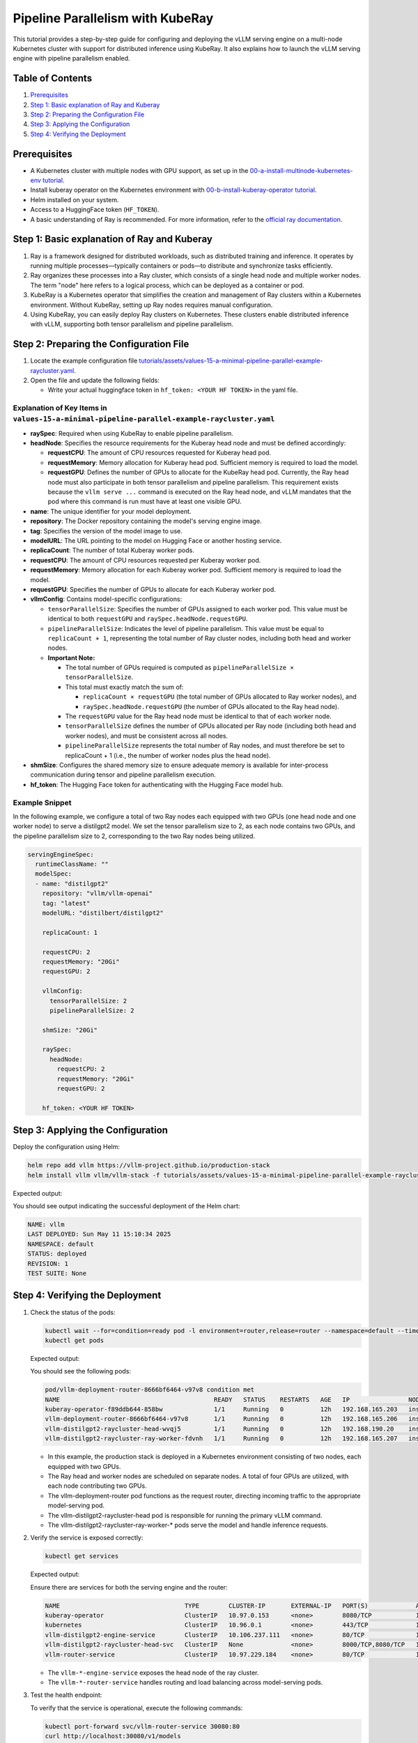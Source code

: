 Pipeline Parallelism with KubeRay
=================================

This tutorial provides a step-by-step guide for configuring and deploying the vLLM serving engine on a multi-node Kubernetes cluster with support for distributed inference using KubeRay. It also explains how to launch the vLLM serving engine with pipeline parallelism enabled.

Table of Contents
-----------------

1. Prerequisites_
2. `Step 1: Basic explanation of Ray and Kuberay`_
3. `Step 2: Preparing the Configuration File`_
4. `Step 3: Applying the Configuration`_
5. `Step 4: Verifying the Deployment`_

Prerequisites
-------------

- A Kubernetes cluster with multiple nodes with GPU support, as set up in the `00-a-install-multinode-kubernetes-env tutorial <https://github.com/vllm-project/production-stack/blob/main/tutorials/00-a-install-multinode-kubernetes-env.md>`_.
- Install kuberay operator on the Kubernetes environment with `00-b-install-kuberay-operator tutorial <https://github.com/vllm-project/production-stack/blob/main/tutorials/00-b-install-kuberay-operator.md>`_.
- Helm installed on your system.
- Access to a HuggingFace token (``HF_TOKEN``).
- A basic understanding of Ray is recommended. For more information, refer to the `official ray documentation <https://docs.ray.io/en/latest/cluster/kubernetes/index.html>`_.

Step 1: Basic explanation of Ray and Kuberay
--------------------------------------------

1. Ray is a framework designed for distributed workloads, such as distributed training and inference. It operates by running multiple processes—typically containers or pods—to distribute and synchronize tasks efficiently.

2. Ray organizes these processes into a Ray cluster, which consists of a single head node and multiple worker nodes. The term "node" here refers to a logical process, which can be deployed as a container or pod.

3. KubeRay is a Kubernetes operator that simplifies the creation and management of Ray clusters within a Kubernetes environment. Without KubeRay, setting up Ray nodes requires manual configuration.

4. Using KubeRay, you can easily deploy Ray clusters on Kubernetes. These clusters enable distributed inference with vLLM, supporting both tensor parallelism and pipeline parallelism.

Step 2: Preparing the Configuration File
----------------------------------------

1. Locate the example configuration file `tutorials/assets/values-15-a-minimal-pipeline-parallel-example-raycluster.yaml <https://github.com/vllm-project/production-stack/blob/main/tutorials/assets/values-15-a-minimal-pipeline-parallel-example-raycluster.yaml>`_.

2. Open the file and update the following fields:

   - Write your actual huggingface token in ``hf_token: <YOUR HF TOKEN>`` in the yaml file.

Explanation of Key Items in ``values-15-a-minimal-pipeline-parallel-example-raycluster.yaml``
~~~~~~~~~~~~~~~~~~~~~~~~~~~~~~~~~~~~~~~~~~~~~~~~~~~~~~~~~~~~~~~~~~~~~~~~~~~~~~~~~~~~~~~~~~~~~

- **raySpec**: Required when using KubeRay to enable pipeline parallelism.
- **headNode**: Specifies the resource requirements for the Kuberay head node and must be defined accordingly:

  - **requestCPU**: The amount of CPU resources requested for Kuberay head pod.
  - **requestMemory**: Memory allocation for Kuberay head pod. Sufficient memory is required to load the model.
  - **requestGPU**: Defines the number of GPUs to allocate for the KubeRay head pod. Currently, the Ray head node must also participate in both tensor parallelism and pipeline parallelism. This requirement exists because the ``vllm serve ...`` command is executed on the Ray head node, and vLLM mandates that the pod where this command is run must have at least one visible GPU.

- **name**: The unique identifier for your model deployment.
- **repository**: The Docker repository containing the model's serving engine image.
- **tag**: Specifies the version of the model image to use.
- **modelURL**: The URL pointing to the model on Hugging Face or another hosting service.
- **replicaCount**: The number of total Kuberay worker pods.
- **requestCPU**: The amount of CPU resources requested per Kuberay worker pod.
- **requestMemory**: Memory allocation for each Kuberay worker pod. Sufficient memory is required to load the model.
- **requestGPU**: Specifies the number of GPUs to allocate for each Kuberay worker pod.
- **vllmConfig**: Contains model-specific configurations:

  - ``tensorParallelSize``: Specifies the number of GPUs assigned to each worker pod. This value must be identical to both ``requestGPU`` and ``raySpec.headNode.requestGPU``.
  - ``pipelineParallelSize``: Indicates the level of pipeline parallelism. This value must be equal to ``replicaCount + 1``, representing the total number of Ray cluster nodes, including both head and worker nodes.
  - **Important Note:**

    - The total number of GPUs required is computed as ``pipelineParallelSize × tensorParallelSize``.
    - This total must exactly match the sum of:

      - ``replicaCount × requestGPU`` (the total number of GPUs allocated to Ray worker nodes), and
      - ``raySpec.headNode.requestGPU`` (the number of GPUs allocated to the Ray head node).

    - The ``requestGPU`` value for the Ray head node must be identical to that of each worker node.
    - ``tensorParallelSize`` defines the number of GPUs allocated per Ray node (including both head and worker nodes), and must be consistent across all nodes.
    - ``pipelineParallelSize`` represents the total number of Ray nodes, and must therefore be set to replicaCount + 1 (i.e., the number of worker nodes plus the head node).

- **shmSize**: Configures the shared memory size to ensure adequate memory is available for inter-process communication during tensor and pipeline parallelism execution.
- **hf_token**: The Hugging Face token for authenticating with the Hugging Face model hub.

Example Snippet
~~~~~~~~~~~~~~~

In the following example, we configure a total of two Ray nodes each equipped with two GPUs (one head node and one worker node) to serve a distilgpt2 model. We set the tensor parallelism size to 2, as each node contains two GPUs, and the pipeline parallelism size to 2, corresponding to the two Ray nodes being utilized.

.. code-block:: yaml

   servingEngineSpec:
     runtimeClassName: ""
     modelSpec:
     - name: "distilgpt2"
       repository: "vllm/vllm-openai"
       tag: "latest"
       modelURL: "distilbert/distilgpt2"

       replicaCount: 1

       requestCPU: 2
       requestMemory: "20Gi"
       requestGPU: 2

       vllmConfig:
         tensorParallelSize: 2
         pipelineParallelSize: 2

       shmSize: "20Gi"

       raySpec:
         headNode:
           requestCPU: 2
           requestMemory: "20Gi"
           requestGPU: 2

       hf_token: <YOUR HF TOKEN>

Step 3: Applying the Configuration
----------------------------------

Deploy the configuration using Helm:

.. code-block:: bash

   helm repo add vllm https://vllm-project.github.io/production-stack
   helm install vllm vllm/vllm-stack -f tutorials/assets/values-15-a-minimal-pipeline-parallel-example-raycluster.yaml

Expected output:

You should see output indicating the successful deployment of the Helm chart:

.. code-block:: text

   NAME: vllm
   LAST DEPLOYED: Sun May 11 15:10:34 2025
   NAMESPACE: default
   STATUS: deployed
   REVISION: 1
   TEST SUITE: None

Step 4: Verifying the Deployment
---------------------------------

1. Check the status of the pods:

   .. code-block:: bash

      kubectl wait --for=condition=ready pod -l environment=router,release=router --namespace=default --timeout=60s && \
      kubectl get pods

   Expected output:

   You should see the following pods:

   .. code-block:: text

      pod/vllm-deployment-router-8666bf6464-v97v8 condition met
      NAME                                          READY   STATUS    RESTARTS   AGE   IP                NODE                       NOMINATED NODE   READINESS GATES
      kuberay-operator-f89ddb644-858bw              1/1     Running   0          12h   192.168.165.203   insudevmachine             <none>           <none>
      vllm-deployment-router-8666bf6464-v97v8       1/1     Running   0          12h   192.168.165.206   insudevmachine             <none>           <none>
      vllm-distilgpt2-raycluster-head-wvqj5         1/1     Running   0          12h   192.168.190.20    instance-20250503-060921   <none>           <none>
      vllm-distilgpt2-raycluster-ray-worker-fdvnh   1/1     Running   0          12h   192.168.165.207   insudevmachine             <none>           <none>

   - In this example, the production stack is deployed in a Kubernetes environment consisting of two nodes, each equipped with two GPUs.

   - The Ray head and worker nodes are scheduled on separate nodes. A total of four GPUs are utilized, with each node contributing two GPUs.

   - The vllm-deployment-router pod functions as the request router, directing incoming traffic to the appropriate model-serving pod.

   - The vllm-distilgpt2-raycluster-head pod is responsible for running the primary vLLM command.

   - The vllm-distilgpt2-raycluster-ray-worker-* pods serve the model and handle inference requests.

2. Verify the service is exposed correctly:

   .. code-block:: bash

      kubectl get services

   Expected output:

   Ensure there are services for both the serving engine and the router:

   .. code-block:: text

      NAME                                  TYPE        CLUSTER-IP       EXTERNAL-IP   PORT(S)             AGE
      kuberay-operator                      ClusterIP   10.97.0.153      <none>        8080/TCP            13h
      kubernetes                            ClusterIP   10.96.0.1        <none>        443/TCP             13h
      vllm-distilgpt2-engine-service        ClusterIP   10.106.237.111   <none>        80/TCP              12h
      vllm-distilgpt2-raycluster-head-svc   ClusterIP   None             <none>        8000/TCP,8080/TCP   12h
      vllm-router-service                   ClusterIP   10.97.229.184    <none>        80/TCP              12h

   - The ``vllm-*-engine-service`` exposes the head node of the ray cluster.
   - The ``vllm-*-router-service`` handles routing and load balancing across model-serving pods.

3. Test the health endpoint:

   To verify that the service is operational, execute the following commands:

   .. code-block:: bash

      kubectl port-forward svc/vllm-router-service 30080:80
      curl http://localhost:30080/v1/models

   **Note:** Port forwarding must be performed from a separate shell session. If the deployment is configured correctly, you should receive a response similar to the following:

   .. code-block:: text

      {
          "object": "list",
          "data": [
              {
                  "id": "distilbert/distilgpt2",
                  "object": "model",
                  "created": 1747465656,
                  "owned_by": "vllm",
                  "root": null
              }
          ]
      }

   You may also perform a basic inference test to validate that pipeline parallelism is functioning as expected. Use the following curl command:

   .. code-block:: bash

      curl -X POST http://localhost:30080/v1/completions \
       -H "Content-Type: application/json" \
       -d '{
         "model": "distilbert/distilgpt2",
         "prompt": "Once upon a time,",
         "max_tokens": 10
       }'

   A successful response should resemble the following output:

   .. code-block:: text

      {
          "id": "cmpl-92c4ceef0f1c42c9bba10da8306bf86c",
          "object": "text_completion",
          "created": 1747465724,
          "model": "distilbert/distilgpt2",
          "choices": [
              {
                  "index": 0,
                  "text": "? Huh, are you all red?\n\n",
                  "logprobs": null,
                  "finish_reason": "length",
                  "stop_reason": null,
                  "prompt_logprobs": null
              }
          ],
          "usage": {
              "prompt_tokens": 5,
              "total_tokens": 15,
              "completion_tokens": 10,
              "prompt_tokens_details": null
          }
      }

   You can also monitor GPU usage for each Ray head and worker pod:

   .. code-block:: text

      kubectl exec -it vllm-distilgpt2-raycluster-head-wvqj5 -- /bin/bash
      root@vllm-distilgpt2-raycluster-head-wvqj5:/vllm-workspace# nvidia-smi
      Sat May 17 00:10:48 2025
      +-----------------------------------------------------------------------------------------+
      | NVIDIA-SMI 550.90.07              Driver Version: 550.90.07      CUDA Version: 12.4     |
      |-----------------------------------------+------------------------+----------------------+
      | GPU  Name                 Persistence-M | Bus-Id          Disp.A | Volatile Uncorr. ECC |
      | Fan  Temp   Perf          Pwr:Usage/Cap |           Memory-Usage | GPU-Util  Compute M. |
      |                                         |                        |               MIG M. |
      |=========================================+========================+======================|
      |   0  NVIDIA L4                      Off |   00000000:00:03.0 Off |                    0 |
      | N/A   76C    P0             35W /   72W |   20313MiB /  23034MiB |      0%      Default |
      |                                         |                        |                  N/A |
      +-----------------------------------------+------------------------+----------------------+
      |   1  NVIDIA L4                      Off |   00000000:00:04.0 Off |                    0 |
      | N/A   70C    P0             33W /   72W |   20305MiB /  23034MiB |      0%      Default |
      |                                         |                        |                  N/A |
      +-----------------------------------------+------------------------+----------------------+

      +-----------------------------------------------------------------------------------------+
      | Processes:                                                                              |
      |  GPU   GI   CI        PID   Type   Process name                              GPU Memory |
      |        ID   ID                                                               Usage      |
      |=========================================================================================|
      |    0   N/A  N/A         8      C   /usr/bin/python3                                0MiB |
      |    1   N/A  N/A      1082      C   ray::RayWorkerWrapper                           0MiB |
      +-----------------------------------------------------------------------------------------+

      ###########################################################################################

      kubectl exec -it vllm-distilgpt2-raycluster-ray-worker-fdvnh -- /bin/bash
      Defaulted container "vllm-ray-worker" out of: vllm-ray-worker, wait-gcs-ready (init)
      root@vllm-distilgpt2-raycluster-ray-worker-fdvnh:/vllm-workspace# nvidia-smi
      Sat May 17 00:12:06 2025
      +-----------------------------------------------------------------------------------------+
      | NVIDIA-SMI 550.90.07              Driver Version: 550.90.07      CUDA Version: 12.4     |
      |-----------------------------------------+------------------------+----------------------+
      | GPU  Name                 Persistence-M | Bus-Id          Disp.A | Volatile Uncorr. ECC |
      | Fan  Temp   Perf          Pwr:Usage/Cap |           Memory-Usage | GPU-Util  Compute M. |
      |                                         |                        |               MIG M. |
      |=========================================+========================+======================|
      |   0  NVIDIA L4                      Off |   00000000:00:03.0 Off |                    0 |
      | N/A   76C    P0             40W /   72W |   20065MiB /  23034MiB |      0%      Default |
      |                                         |                        |                  N/A |
      +-----------------------------------------+------------------------+----------------------+
      |   1  NVIDIA L4                      Off |   00000000:00:04.0 Off |                    0 |
      | N/A   72C    P0             38W /   72W |   20063MiB /  23034MiB |      0%      Default |
      |                                         |                        |                  N/A |
      +-----------------------------------------+------------------------+----------------------+

      +-----------------------------------------------------------------------------------------+
      | Processes:                                                                              |
      |  GPU   GI   CI        PID   Type   Process name                              GPU Memory |
      |        ID   ID                                                               Usage      |
      |=========================================================================================|
      |    0   N/A  N/A       243      C   ray::RayWorkerWrapper                           0MiB |
      |    1   N/A  N/A       244      C   ray::RayWorkerWrapper                           0MiB |
      +-----------------------------------------------------------------------------------------+

Conclusion
----------

In this tutorial, you configured and deployed the vLLM serving engine with support for pipeline parallelism across multiple GPUs within a multi-node Kubernetes environment using KubeRay. Additionally, you learned how to verify the deployment and monitor the associated pods to ensure proper operation. For further customization and configuration options, please consult the ``values.yaml`` file and the Helm chart documentation.

To deploy both a Ray cluster and standard Kubernetes deployments using a single Helm release, please refer to the example configuration file available at `tutorials/assets/values-15-b-minimal-pipeline-parallel-example-multiple-modelspec.yaml <https://github.com/vllm-project/production-stack/blob/main/tutorials/assets/values-15-b-minimal-pipeline-parallel-example-multiple-modelspec.yaml>`_.
